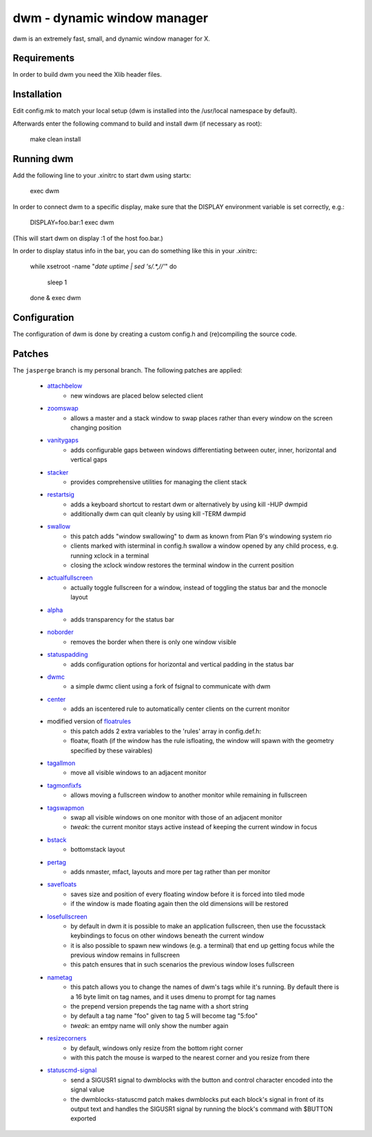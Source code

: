 dwm - dynamic window manager
============================
dwm is an extremely fast, small, and dynamic window manager for X.


Requirements
------------
In order to build dwm you need the Xlib header files.


Installation
------------
Edit config.mk to match your local setup (dwm is installed into
the /usr/local namespace by default).

Afterwards enter the following command to build and install dwm (if
necessary as root):

    make clean install


Running dwm
-----------
Add the following line to your .xinitrc to start dwm using startx:

    exec dwm

In order to connect dwm to a specific display, make sure that
the DISPLAY environment variable is set correctly, e.g.:

    DISPLAY=foo.bar:1 exec dwm

(This will start dwm on display :1 of the host foo.bar.)

In order to display status info in the bar, you can do something
like this in your .xinitrc:

    while xsetroot -name "`date` `uptime | sed 's/.*,//'`"
    do
    	sleep 1
    done &
    exec dwm


Configuration
-------------
The configuration of dwm is done by creating a custom config.h
and (re)compiling the source code.

Patches
-------
The ``jasperge`` branch is my personal branch. The following patches are
applied:


   - `attachbelow <https://dwm.suckless.org/patches/attachbelow/>`_
      - new windows are placed below selected client

   - `zoomswap <https://dwm.suckless.org/patches/zoomswap/>`_
      - allows a master and a stack window to swap places rather than every
        window on the screen changing position

   - `vanitygaps <https://github.com/bakkeby/patches/blob/master/dwm/dwm-vanitygaps-6.2.diff>`_
      - adds configurable gaps between windows differentiating between outer,
        inner, horizontal and vertical gaps

   - `stacker <https://dwm.suckless.org/patches/stacker/>`_
      - provides comprehensive utilities for managing the client stack

   - `restartsig <https://dwm.suckless.org/patches/restartsig/>`_
      - adds a keyboard shortcut to restart dwm or alternatively by using kill
        -HUP dwmpid
      - additionally dwm can quit cleanly by using kill -TERM dwmpid

   - `swallow <https://dwm.suckless.org/patches/swallow/>`_
      - this patch adds "window swallowing" to dwm as known from Plan 9's
        windowing system rio
      - clients marked with isterminal in config.h swallow a window opened by
        any child process, e.g. running xclock in a terminal
      - closing the xclock window restores the terminal window in the current
        position

   - `actualfullscreen <https://dwm.suckless.org/patches/actualfullscreen/>`_
      - actually toggle fullscreen for a window, instead of toggling the status
        bar and the monocle layout

   - `alpha <https://dwm.suckless.org/patches/alpha/>`_
      - adds transparency for the status bar

   - `noborder <https://dwm.suckless.org/patches/noborder/>`_
      - removes the border when there is only one window visible

   - `statuspadding <https://dwm.suckless.org/patches/statuspadding/>`_
      - adds configuration options for horizontal and vertical padding in the
        status bar

   - `dwmc <http://dwm.suckless.org/patches/dwmc/>`_
      - a simple dwmc client using a fork of fsignal to communicate with dwm

   - `center <https://dwm.suckless.org/patches/center/>`_
      - adds an iscentered rule to automatically center clients on the current
        monitor

   - modified version of `floatrules <https://dwm.suckless.org/patches/floatrules/>`_
      - this patch adds 2 extra variables to the 'rules' array in config.def.h:
      - floatw, floath (if the window has the rule isfloating, the window will
        spawn with the geometry specified by these vairables)

   - `tagallmon <https://github.com/bakkeby/patches/tree/master/dwm/dwm-tagallmon-6.2.diff>`_
      - move all visible windows to an adjacent monitor

   - `tagmonfixfs <https://github.com/bakkeby/patches/tree/master/dwm/dwm-tagmonfixfs-6.2.diff>`_
      - allows moving a fullscreen window to another monitor while remaining in
        fullscreen

   - `tagswapmon <https://github.com/bakkeby/patches/tree/master/dwm/dwm-tagswapmon-6.2.diff>`_
      - swap all visible windows on one monitor with those of an adjacent
        monitor
      - *tweak*: the current monitor stays active instead of keeping the current
        window in focus

   - `bstack <https://dwm.suckless.org/patches/bottomstack/>`_
      - bottomstack layout

   - `pertag <https://dwm.suckless.org/patches/pertag/>`_
      - adds nmaster, mfact, layouts and more per tag rather than per monitor

   - `savefloats <https://dwm.suckless.org/patches/save_floats/>`_
      - saves size and position of every floating window before it is forced
        into tiled mode
      - if the window is made floating again then the old dimensions will be
        restored

   - `losefullscreen <https://github.com/bakkeby/patches/tree/master/dwm/dwm-losefullscreen-6.2.diff>`_
      - by default in dwm it is possible to make an application fullscreen, then
        use the focusstack keybindings to focus on other windows beneath the
        current window
      - it is also possible to spawn new windows (e.g. a terminal) that end up
        getting focus while the previous window remains in fullscreen
      - this patch ensures that in such scenarios the previous window loses
        fullscreen

   - `nametag <https://dwm.suckless.org/patches/nametag/>`_
      - this patch allows you to change the names of dwm's tags while it's
        running. By default there is a 16 byte limit on tag names, and it uses
        dmenu to prompt for tag names
      - the prepend version prepends the tag name with a short string
      - by default a tag name "foo" given to tag 5 will become tag
        "5:foo"
      - *tweak*: an emtpy name will only show the number again

   - `resizecorners <https://dwm.suckless.org/patches/resizecorners/>`_
      - by default, windows only resize from the bottom right corner
      - with this patch the mouse is warped to the nearest corner and you resize
        from there

   - `statuscmd-signal <https://dwm.suckless.org/patches/statuscmd/>`_
      - send a SIGUSR1 signal to dwmblocks with the button and control character
        encoded into the signal value
      - the dwmblocks-statuscmd patch makes dwmblocks put each block's signal in
        front of its output text and handles the SIGUSR1 signal by running the
        block's command with $BUTTON exported
